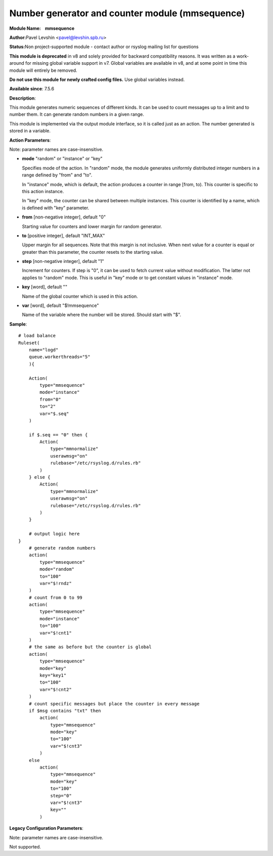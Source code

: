 Number generator and counter module (mmsequence)
================================================

**Module Name:    mmsequence**

**Author:**\ Pavel Levshin <pavel@levshin.spb.ru>

**Status:**\ Non project-supported module - contact author or rsyslog
mailing list for questions

**This module is deprecated** in v8 and solely provided for backward
compatibility reasons. It was written as a work-around for missing
global variable support in v7. Global variables are available in v8,
and at some point in time this module will entirely be removed.

**Do not use this module for newly crafted config files.**
Use global variables instead.


**Available since**: 7.5.6

**Description**:

This module generates numeric sequences of different kinds. It can be
used to count messages up to a limit and to number them. It can generate
random numbers in a given range.

This module is implemented via the output module interface, so it is
called just as an action. The number generated is stored in a variable.

 

**Action Parameters**:

Note: parameter names are case-insensitive.

-  **mode** "random" or "instance" or "key"

   Specifies mode of the action. In "random" mode, the module generates
   uniformly distributed integer numbers in a range defined by "from"
   and "to".

   In "instance" mode, which is default, the action produces a counter
   in range [from, to). This counter is specific to this action
   instance.

   In "key" mode, the counter can be shared between multiple instances.
   This counter is identified by a name, which is defined with "key"
   parameter.

-  **from** [non-negative integer], default "0"

   Starting value for counters and lower margin for random generator.

-  **to** [positive integer], default "INT\_MAX"

   Upper margin for all sequences. Note that this margin is not
   inclusive. When next value for a counter is equal or greater than
   this parameter, the counter resets to the starting value.

-  **step** [non-negative integer], default "1"

   Increment for counters. If step is "0", it can be used to fetch
   current value without modification. The latter not applies to
   "random" mode. This is useful in "key" mode or to get constant values
   in "instance" mode.

-  **key** [word], default ""

   Name of the global counter which is used in this action.

-  **var** [word], default "$!mmsequence"

   Name of the variable where the number will be stored. Should start
   with "$".

**Sample**:

::

    # load balance
    Ruleset(
        name="logd"
        queue.workerthreads="5"
        ){

        Action(
            type="mmsequence"
            mode="instance"
            from="0"
            to="2"
            var="$.seq"
        )

        if $.seq == "0" then {
            Action(
                type="mmnormalize"
                userawmsg="on"
                rulebase="/etc/rsyslog.d/rules.rb"
            )
        } else {
            Action(
                type="mmnormalize"
                userawmsg="on"
                rulebase="/etc/rsyslog.d/rules.rb"
            )
        }

        # output logic here
    }
        # generate random numbers
        action(
            type="mmsequence"
            mode="random"
            to="100"
            var="$!rndz"
        )
        # count from 0 to 99
        action(
            type="mmsequence"
            mode="instance"
            to="100"
            var="$!cnt1"
        )
        # the same as before but the counter is global
        action(
            type="mmsequence"
            mode="key"
            key="key1"
            to="100"
            var="$!cnt2"
        )
        # count specific messages but place the counter in every message
        if $msg contains "txt" then
            action(
                type="mmsequence"
                mode="key"
                to="100"
                var="$!cnt3"
            )
        else
            action(
                type="mmsequence"
                mode="key"
                to="100"
                step="0"
                var="$!cnt3"
                key=""
            )

**Legacy Configuration Parameters**:

Note: parameter names are case-insensitive.

Not supported.

